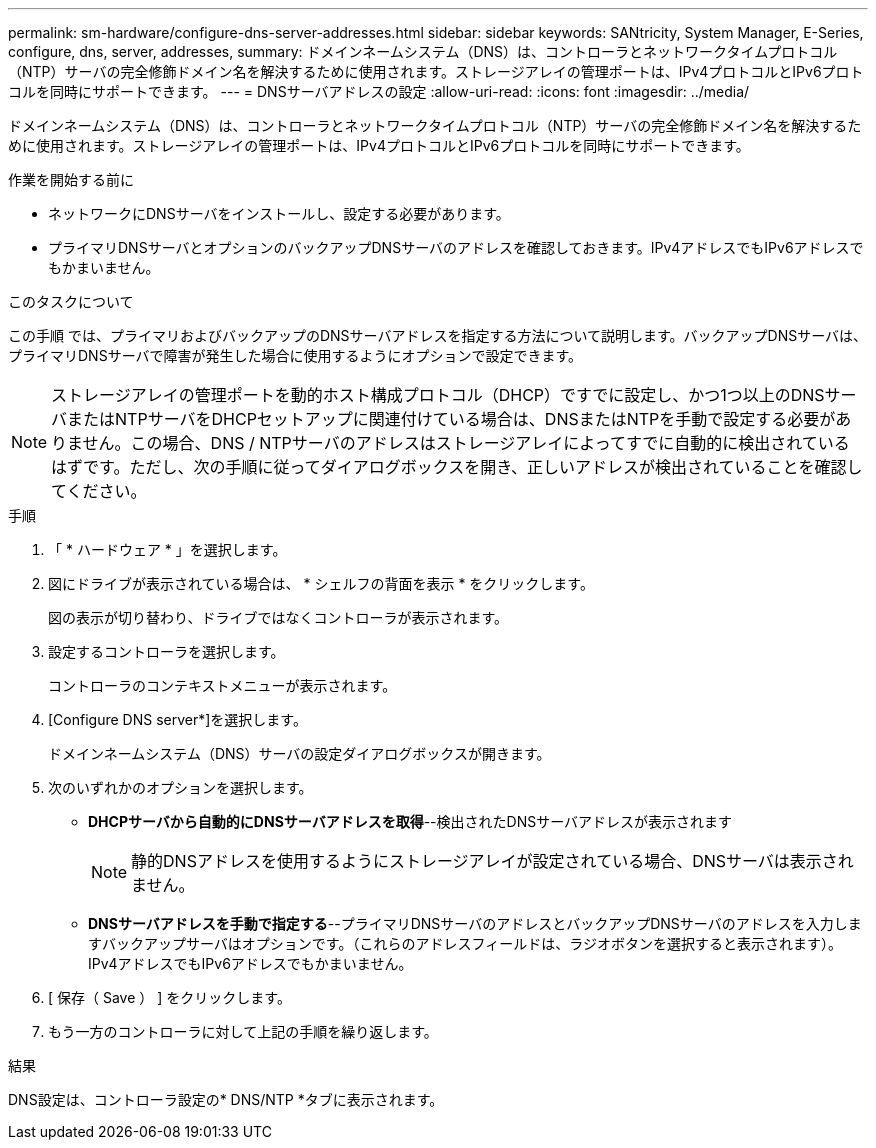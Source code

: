 ---
permalink: sm-hardware/configure-dns-server-addresses.html 
sidebar: sidebar 
keywords: SANtricity, System Manager, E-Series, configure, dns, server, addresses, 
summary: ドメインネームシステム（DNS）は、コントローラとネットワークタイムプロトコル（NTP）サーバの完全修飾ドメイン名を解決するために使用されます。ストレージアレイの管理ポートは、IPv4プロトコルとIPv6プロトコルを同時にサポートできます。 
---
= DNSサーバアドレスの設定
:allow-uri-read: 
:icons: font
:imagesdir: ../media/


[role="lead"]
ドメインネームシステム（DNS）は、コントローラとネットワークタイムプロトコル（NTP）サーバの完全修飾ドメイン名を解決するために使用されます。ストレージアレイの管理ポートは、IPv4プロトコルとIPv6プロトコルを同時にサポートできます。

.作業を開始する前に
* ネットワークにDNSサーバをインストールし、設定する必要があります。
* プライマリDNSサーバとオプションのバックアップDNSサーバのアドレスを確認しておきます。IPv4アドレスでもIPv6アドレスでもかまいません。


.このタスクについて
この手順 では、プライマリおよびバックアップのDNSサーバアドレスを指定する方法について説明します。バックアップDNSサーバは、プライマリDNSサーバで障害が発生した場合に使用するようにオプションで設定できます。

[NOTE]
====
ストレージアレイの管理ポートを動的ホスト構成プロトコル（DHCP）ですでに設定し、かつ1つ以上のDNSサーバまたはNTPサーバをDHCPセットアップに関連付けている場合は、DNSまたはNTPを手動で設定する必要がありません。この場合、DNS / NTPサーバのアドレスはストレージアレイによってすでに自動的に検出されているはずです。ただし、次の手順に従ってダイアログボックスを開き、正しいアドレスが検出されていることを確認してください。

====
.手順
. 「 * ハードウェア * 」を選択します。
. 図にドライブが表示されている場合は、 * シェルフの背面を表示 * をクリックします。
+
図の表示が切り替わり、ドライブではなくコントローラが表示されます。

. 設定するコントローラを選択します。
+
コントローラのコンテキストメニューが表示されます。

. [Configure DNS server*]を選択します。
+
ドメインネームシステム（DNS）サーバの設定ダイアログボックスが開きます。

. 次のいずれかのオプションを選択します。
+
** *DHCPサーバから自動的にDNSサーバアドレスを取得*--検出されたDNSサーバアドレスが表示されます
+
[NOTE]
====
静的DNSアドレスを使用するようにストレージアレイが設定されている場合、DNSサーバは表示されません。

====
** *DNSサーバアドレスを手動で指定する*--プライマリDNSサーバのアドレスとバックアップDNSサーバのアドレスを入力しますバックアップサーバはオプションです。（これらのアドレスフィールドは、ラジオボタンを選択すると表示されます）。 IPv4アドレスでもIPv6アドレスでもかまいません。


. [ 保存（ Save ） ] をクリックします。
. もう一方のコントローラに対して上記の手順を繰り返します。


.結果
DNS設定は、コントローラ設定の* DNS/NTP *タブに表示されます。

